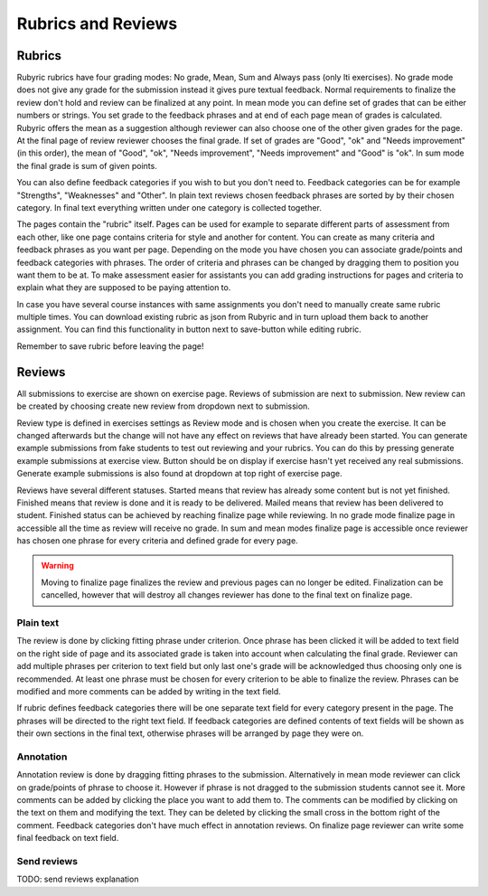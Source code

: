 Rubrics and Reviews
===================

.. styled-topic::

  Main questions:
      How to create rubrics and how reviewing submissions work

  Topics?
      Creating rubric and reviewing submissions

  Difficulty:
      Easy

  Laboriousness:
      ???

Rubrics
-------

Rubyric rubrics have four grading modes: No grade, Mean, Sum and Always pass
(only lti exercises). No grade mode does not give any grade for the submission
instead it gives pure textual feedback. Normal requirements to finalize the
review don't hold and review can be finalized at any point. In mean mode you can
define set of grades that can be either numbers or strings. You set grade to the
feedback phrases and at end of each page mean of grades is calculated. Rubyric
offers the mean as a suggestion although reviewer can also choose one of the
other given grades for the page. At the final page of review reviewer chooses
the final grade. If set of grades are "Good", "ok" and "Needs improvement" (in
this order), the mean of "Good", "ok", "Needs improvement", "Needs improvement"
and "Good" is "ok". In sum mode the final grade is sum of given points.

You can also define feedback categories if you wish to but you don't need to.
Feedback categories can be for example "Strengths", "Weaknesses" and "Other".
In plain text reviews chosen feedback phrases are sorted by by their chosen
category. In final text everything written under one category is collected
together.

.. image:: /images/rubyric-rubric-settings.png

The pages contain the "rubric" itself. Pages can be used for example to separate
different parts of assessment from each other, like one page contains criteria
for style and another for content. You can create as many criteria and feedback
phrases as you want per page. Depending on the mode you have chosen you can
associate grade/points and feedback categories with phrases. The order of
criteria and phrases can be changed by dragging them to position you want them
to be at. To make assessment easier for assistants you can add grading
instructions for pages and criteria to explain what they are supposed to be
paying attention to.

.. image:: /images/rubyric-rubric-page.png

In case you have several course instances with same assignments you don't need
to manually create same rubric multiple times. You can download existing rubric
as json from Rubyric and in turn upload them back to another assignment. You
can find this functionality in button next to save-button while editing rubric.

Remember to save rubric before leaving the page!

Reviews
-------

All submissions to exercise are shown on exercise page. Reviews of submission
are next to submission. New review can be created by choosing create new review
from dropdown next to submission.

Review type is defined in exercises settings as Review mode and is chosen when
you create the exercise. It can be changed afterwards but the change will not
have any effect on reviews that have already been started. You can generate
example submissions from fake students to test out reviewing and your rubrics.
You can do this by pressing generate example submissions at exercise view.
Button should be on display if exercise hasn't yet received any real
submissions. Generate example submissions is also found at dropdown at top right
of exercise page.

Reviews have several different statuses. Started means that review has already
some content but is not yet finished. Finished means that review is done and
it is ready to be delivered. Mailed means that review has been delivered to
student. Finished status can be achieved by reaching finalize page while
reviewing. In no grade mode finalize page in accessible all the time as review
will receive no grade. In sum and mean modes finalize page is accessible once
reviewer has chosen one phrase for every criteria and defined grade for every
page.

.. warning::

  Moving to finalize page finalizes the review and previous pages can no longer
  be edited. Finalization can be cancelled, however that will destroy all
  changes reviewer has done to the final text on finalize page.

Plain text
..........

The review is done by clicking fitting phrase under criterion. Once phrase has
been clicked it will be added to text field on the right side of page and its
associated grade is taken into account when calculating the final grade.
Reviewer can add multiple phrases per criterion to text field but only last
one's grade will be acknowledged thus choosing only one is recommended. At least
one phrase must be chosen for every criterion to be able to finalize the review.
Phrases can be modified and more comments can be added by writing in the text
field.

If rubric defines feedback categories there will be one separate text field for
every category present in the page. The phrases will be directed to the right
text field. If feedback categories are defined contents of text fields will be
shown as their own sections in the final text, otherwise phrases will be
arranged by page they were on.

.. image:: /images/rubyric-review-plaintext.png

Annotation
..........

Annotation review is done by dragging fitting phrases to the submission.
Alternatively in mean mode reviewer can click on grade/points of phrase to
choose it. However if phrase is not dragged to the submission students cannot
see it. More comments can be added by clicking the place you want to add them
to. The comments can be modified by clicking on the text on them and modifying
the text. They can be deleted by clicking the small cross in the bottom right of
the comment. Feedback categories don't have much effect in annotation reviews.
On finalize page reviewer can write some final feedback on text field.

.. image:: /images/rubyric-review-annotation.png

Send reviews
............

TODO: send reviews explanation
